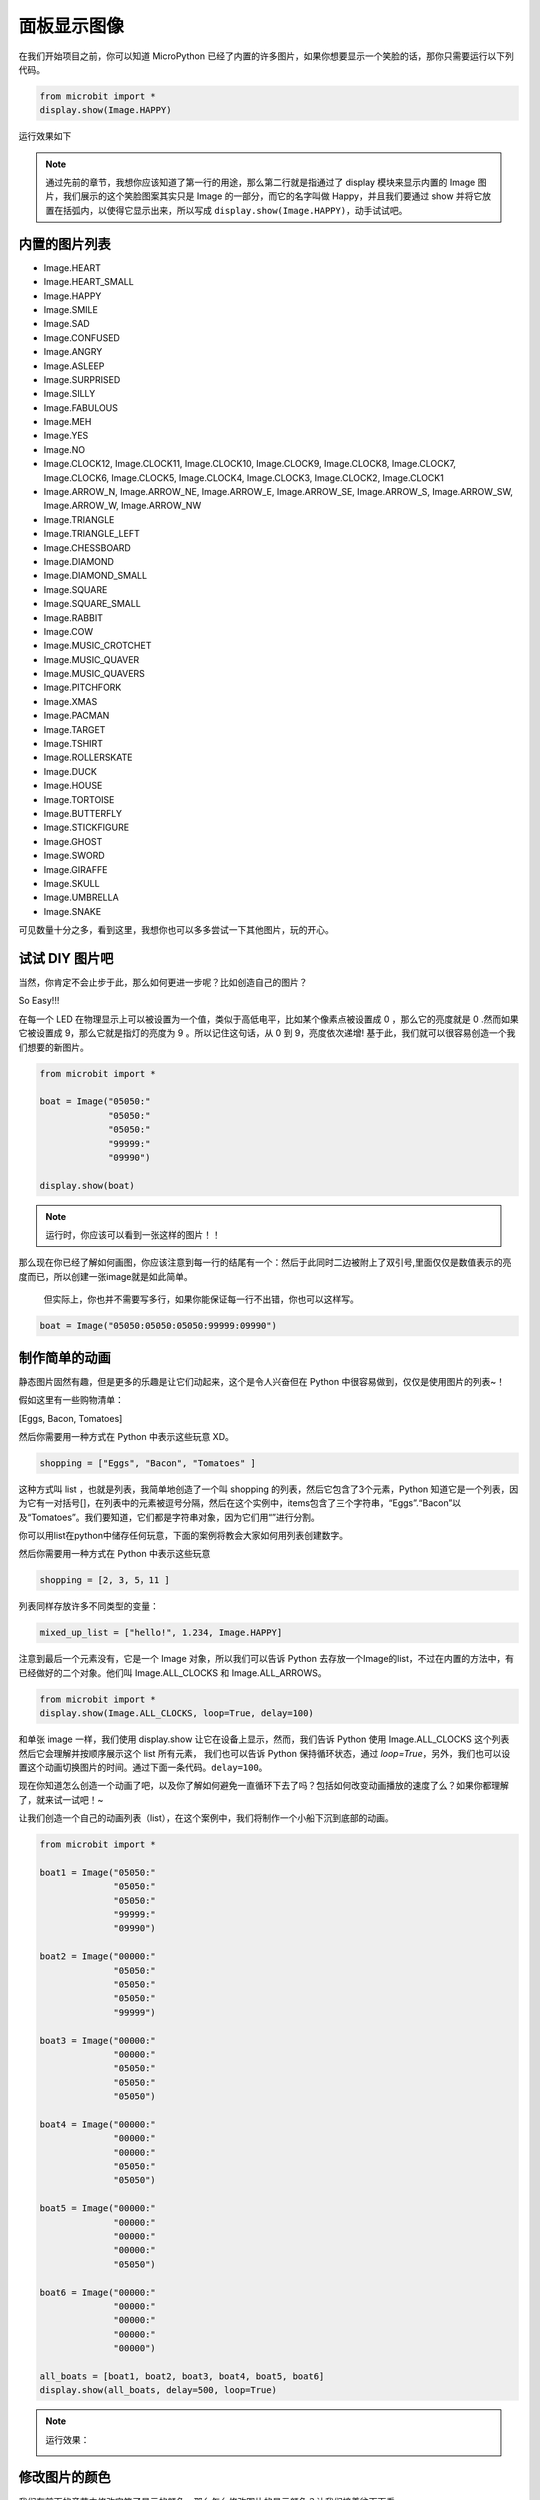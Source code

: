 面板显示图像
------------

在我们开始项目之前，你可以知道 MicroPython 已经了内置的许多图片，如果你想要显示一个笑脸的话，那你只需要运行以下列代码。

.. code:: python

   from microbit import *
   display.show(Image.HAPPY)

运行效果如下

.. Image:: images/emoj.jpg

.. Note:: 

    通过先前的章节，我想你应该知道了第一行的用途，那么第二行就是指通过了 display 模块来显示内置的 Image 图片，我们展示的这个笑脸图案其实只是 Image 的一部分，而它的名字叫做 Happy，并且我们要通过 show 并将它放置在括弧内，以使得它显示出来，所以写成 ``display.show(Image.HAPPY)``，动手试试吧。

内置的图片列表
~~~~~~~~~~~~~~~~~~

.. code:: python

-  Image.HEART
-  Image.HEART_SMALL
-  Image.HAPPY
-  Image.SMILE
-  Image.SAD
-  Image.CONFUSED
-  Image.ANGRY
-  Image.ASLEEP
-  Image.SURPRISED
-  Image.SILLY
-  Image.FABULOUS
-  Image.MEH
-  Image.YES
-  Image.NO
-  Image.CLOCK12, Image.CLOCK11, Image.CLOCK10, Image.CLOCK9, Image.CLOCK8, Image.CLOCK7, Image.CLOCK6, Image.CLOCK5, Image.CLOCK4, Image.CLOCK3, Image.CLOCK2, Image.CLOCK1
-  Image.ARROW_N, Image.ARROW_NE, Image.ARROW_E, Image.ARROW_SE, Image.ARROW_S, Image.ARROW_SW, Image.ARROW_W, Image.ARROW_NW
-  Image.TRIANGLE
-  Image.TRIANGLE_LEFT
-  Image.CHESSBOARD
-  Image.DIAMOND
-  Image.DIAMOND_SMALL
-  Image.SQUARE
-  Image.SQUARE_SMALL
-  Image.RABBIT
-  Image.COW
-  Image.MUSIC_CROTCHET
-  Image.MUSIC_QUAVER
-  Image.MUSIC_QUAVERS
-  Image.PITCHFORK
-  Image.XMAS
-  Image.PACMAN
-  Image.TARGET
-  Image.TSHIRT
-  Image.ROLLERSKATE
-  Image.DUCK
-  Image.HOUSE
-  Image.TORTOISE
-  Image.BUTTERFLY
-  Image.STICKFIGURE
-  Image.GHOST
-  Image.SWORD
-  Image.GIRAFFE
-  Image.SKULL
-  Image.UMBRELLA
-  Image.SNAKE

可见数量十分之多，看到这里，我想你也可以多多尝试一下其他图片，玩的开心。

试试 DIY 图片吧
~~~~~~~~~~~~~~~~~~~~~~~~~~

当然，你肯定不会止步于此，那么如何更进一步呢？比如创造自己的图片？

So Easy!!!

在每一个 LED 在物理显示上可以被设置为一个值，类似于高低电平，比如某个像素点被设置成 0 ，那么它的亮度就是 0 .然而如果它被设置成 9，那么它就是指灯的亮度为 9 。所以记住这句话，从 0 到 9，亮度依次递增! 基于此，我们就可以很容易创造一个我们想要的新图片。

.. code:: python

   from microbit import *

   boat = Image("05050:"
                "05050:"
                "05050:"
                "99999:"
                "09990")

   display.show(boat)

.. image:: images/emoj2.jpg

.. Note:: 

    运行时，你应该可以看到一张这样的图片！！

那么现在你已经了解如何画图，你应该注意到每一行的结尾有一个：然后于此同时二边被附上了双引号,里面仅仅是数值表示的亮度而已，所以创建一张image就是如此简单。

    但实际上，你也并不需要写多行，如果你能保证每一行不出错，你也可以这样写。

.. code:: python

   boat = Image("05050:05050:05050:99999:09990")

制作简单的动画
~~~~~~~~~~~~~~~~~~~~~~

静态图片固然有趣，但是更多的乐趣是让它们动起来，这个是令人兴奋但在 Python 中很容易做到，仅仅是使用图片的列表~！

假如这里有一些购物清单：

[Eggs, Bacon, Tomatoes]

然后你需要用一种方式在 Python 中表示这些玩意 XD。

.. code:: python

   shopping = ["Eggs", "Bacon", "Tomatoes" ]

这种方式叫 list ，也就是列表，我简单地创造了一个叫 shopping 的列表，然后它包含了3个元素，Python 知道它是一个列表，因为它有一对括号[]，在列表中的元素被逗号分隔，然后在这个实例中，items包含了三个字符串，“Eggs”.“Bacon”以及“Tomatoes”。我们要知道，它们都是字符串对象，因为它们用“”进行分割。

你可以用list在python中储存任何玩意，下面的案例将教会大家如何用列表创建数字。

然后你需要用一种方式在 Python 中表示这些玩意

.. code:: python

   shopping = [2, 3, 5，11 ]

列表同样存放许多不同类型的变量：

.. code:: python

   mixed_up_list = ["hello!", 1.234, Image.HAPPY]

注意到最后一个元素没有，它是一个 Image 对象，所以我们可以告诉 Python 去存放一个Image的list，不过在内置的方法中，有已经做好的二个对象。他们叫 Image.ALL_CLOCKS 和 Image.ALL_ARROWS。

.. code:: python

   from microbit import *
   display.show(Image.ALL_CLOCKS, loop=True, delay=100)

和单张 image 一样，我们使用 display.show 让它在设备上显示，然而，我们告诉 Python 使用 Image.ALL_CLOCKS 这个列表 然后它会理解并按顺序展示这个 list 所有元素， 我们也可以告诉 Python 保持循环状态，通过 *loop=True*\ ，另外，我们也可以设置这个动画切换图片的时间。通过下面一条代码。\ ``delay=100``\ 。

现在你知道怎么创造一个动画了吧，以及你了解如何避免一直循环下去了吗？包括如何改变动画播放的速度了么？如果你都理解了，就来试一试吧！~

让我们创造一个自己的动画列表（list），在这个案例中，我们将制作一个小船下沉到底部的动画。

.. code:: python

   from microbit import *

   boat1 = Image("05050:"
                 "05050:"
                 "05050:"
                 "99999:"
                 "09990")

   boat2 = Image("00000:"
                 "05050:"
                 "05050:"
                 "05050:"
                 "99999")

   boat3 = Image("00000:"
                 "00000:"
                 "05050:"
                 "05050:"
                 "05050")

   boat4 = Image("00000:"
                 "00000:"
                 "00000:"
                 "05050:"
                 "05050")

   boat5 = Image("00000:"
                 "00000:"
                 "00000:"
                 "00000:"
                 "05050")

   boat6 = Image("00000:"
                 "00000:"
                 "00000:"
                 "00000:"
                 "00000")

   all_boats = [boat1, boat2, boat3, boat4, boat5, boat6]
   display.show(all_boats, delay=500, loop=True)


.. Note:: 

    运行效果：

    .. image:: images/running.gif

修改图片的颜色
~~~~~~~~~~~~~~

我们在前面的章节中修改字符了显示的颜色，那么怎么修改图片的显示颜色？让我们接着往下面看。

.. code:: python

   from microbit import *
   from display import *
   display.show(Image.ALL_CLOCKS, color=Blue, loop=True, delay=100)

我们这里还是利用上面那个例子，通过简单的修改来改变它的颜色。我们可以看到与前面代码示例最大的不同就是在 show() 函数中添加了 color=Blue 。 这段代码要添加到Image的后面，也就是 show() 的第二个参数的位置。此时显示的颜色已经被我们修改了。

.. image:: images/blue.gif

在前面的章节了也讲过了，我们如果要使用内置的颜色就要导入 display 模块，我们这里使用了内置的颜色Blue，所以在一开始就通过 from display import \* 导入display模块。

当然，如果内置的几种颜色不符合要求怎么办呢？ 同样可以参考我们上一章节中讲到的内容，我们可以自定义一个颜色。

.. code:: python

   from microbit import *
   mycolor = [3, 1, 1]
   display.show(Image.ALL_CLOCKS, color=mycolor, loop=True, delay=500)

.. image:: images/mycolor.gif

.. Note:: 

    那么最后就来解释一下代码是如何工作的吧。

    -  首先代码是创造了 6 个船的 image。
    -  然后用一个 list 存储了它们。
    -  接着用 display 去显示这些图片，并设置延迟为500毫秒
    -  最后，设置了 loop=True ,所以这这艘船会反复下沉。
